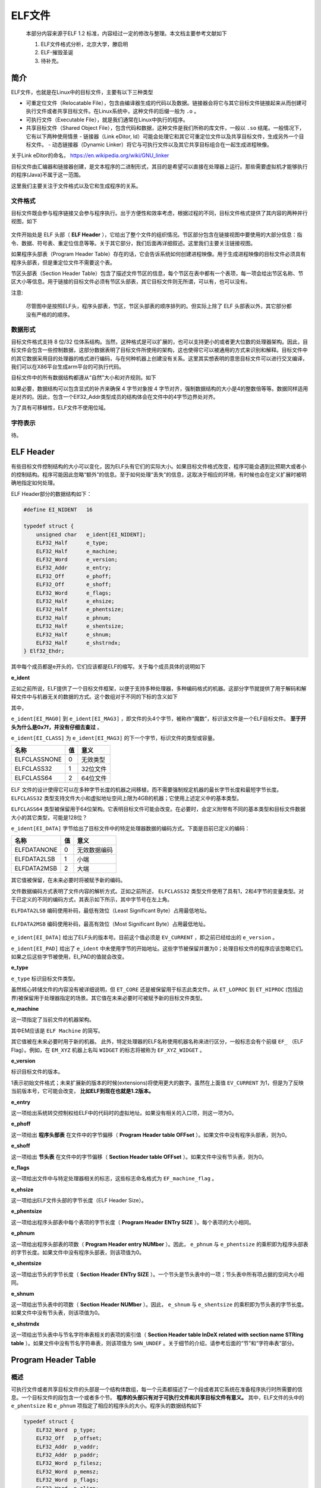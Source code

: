 ..

ELF文件
=======

    本部分内容来源于ELF 1.2
    标准，内容经过一定的修改与整理。本文档主要参考文献如下

    1. ELF文件格式分析，北京大学，滕启明
    2. ELF-摧毁圣诞
    3. 待补充。

简介
^^^^^^^^^

ELF文件，也就是在Linux中的目标文件，主要有以下三种类型

-  可重定位文件（Relocatable
   File），包含由编译器生成的代码以及数据。链接器会将它与其它目标文件链接起来从而创建可执行文件或者共享目标文件。在Linux系统中，这种文件的后缀一般为
   ``.o`` 。
-  可执行文件（Executable File），就是我们通常在Linux中执行的程序。

-  共享目标文件（Shared Object
   File），包含代码和数据，这种文件是我们所称的库文件，一般以 ``.so``
   结尾。一般情况下，它有以下两种使用情景
   -  链接器（Link eDitor,
   ld）可能会处理它和其它可重定位文件以及共享目标文件，生成另外一个目标文件。
   -  动态链接器（Dynamic
   Linker）将它与可执行文件以及其它共享目标组合在一起生成进程映像。

关于Link eDitor的命名， https://en.wikipedia.org/wiki/GNU_linker

目标文件由汇编器和链接器创建，是文本程序的二进制形式，其目的是希望可以直接在处理器上运行。那些需要虚拟机才能够执行的程序(Java)不属于这一范围。

这里我们主要关注于文件格式以及它和生成程序的关系。

文件格式
--------

目标文件既会参与程序链接又会参与程序执行。出于方便性和效率考虑，根据过程的不同，目标文件格式提供了其内容的两种并行视图，如下

.. figure:: /executable/elf/figure/object_file_format.png
   :alt: 

文件开始处是 ELF 头部（ **ELF
Header** ），它给出了整个文件的组织情况。节区部分包含在链接视图中要使用的大部分信息：指令、数据、符号表、重定位信息等等。关于其它部分，我们后面再详细叙述。这里我们主要关注链接视图。

如果程序头部表（Program Header
Table）存在的话，它会告诉系统如何创建进程映像。用于生成进程映像的目标文件必须具有程序头部表，但是重定位文件不需要这个表。

节区头部表（Section Header
Table）包含了描述文件节区的信息，每个节区在表中都有一个表项，每一项会给出节区名称、节区大小等信息。用于链接的目标文件必须有节区头部表，其它目标文件则无所谓，可以有，也可以没有。

注意:

    尽管图中是按照ELF头，程序头部表，节区，节区头部表的顺序排列的。但实际上除了
    ELF 头部表以外，其它部分都没有严格的的顺序。

数据形式
--------

目标文件格式支持 8 位/32
位体系结构。当然，这种格式是可以扩展的，也可以支持更小的或者更大位数的处理器架构。因此，目标文件会包含一些控制数据，这部分数据表明了目标文件所使用的架构，这也使得它可以被通用的方式来识别和解释。目标文件中的其它数据采用目的处理器的格式进行编码，与在何种机器上创建没有关系。这里其实想表明的意思目标文件可以进行交叉编译，我们可以在X86平台生成arm平台的可执行代码。

目标文件中的所有数据结构都遵从“自然”大小和对齐规则。如下

+-----------------+--------+------------+------------------+
| 名称            | 长度   | 对齐方式   | 用途             |
+=================+========+============+==================+
| Elf32_Addr     | 4      | 4          | 无符号程序地址   |
+-----------------+--------+------------+------------------+
| Elf32_Half     | 2      | 2          | 无符号半整型     |
+-----------------+--------+------------+------------------+
| Elf32_Off      | 4      | 4          | 无符号文件偏移   |
+-----------------+--------+------------+------------------+
| Elf32_Sword    | 4      | 4          | 有符号大整型     |
+-----------------+--------+------------+------------------+
| Elf32_Word     | 4      | 4          | 无符号大整型     |
+-----------------+--------+------------+------------------+
| unsigned char   | 1      | 1          | 无符号小整型     |
+-----------------+--------+------------+------------------+

如果必要，数据结构可以包含显式的补齐来确保 4 字节对象按 4
字节对齐，强制数据结构的大小是4的整数倍等等。数据同样适用是对齐的。因此，包含一个Elf32_Addr类型成员的结构体会在文件中的4字节边界处对齐。

为了具有可移植性，ELF文件不使用位域。

字符表示
--------

待。

ELF Header
^^^^^^^^^^^^^

有些目标文件控制结构的大小可以变化，因为ELF头有它们的实际大小。如果目标文件格式改变，程序可能会遇到比预期大或者小的控制结构。程序可能因此忽略“额外”的信息。至于如何处理“丢失”的信息，这取决于相应的环境，有时候也会在定义扩展时被明确地指定如何处理。

ELF Header部分的数据结构如下：

.. code:: c

    #define EI_NIDENT   16

    typedef struct {
        unsigned char   e_ident[EI_NIDENT];
        ELF32_Half      e_type;
        ELF32_Half      e_machine;
        ELF32_Word      e_version;
        ELF32_Addr      e_entry;
        ELF32_Off       e_phoff;
        ELF32_Off       e_shoff;
        ELF32_Word      e_flags;
        ELF32_Half      e_ehsize;
        ELF32_Half      e_phentsize;
        ELF32_Half      e_phnum;
        ELF32_Half      e_shentsize;
        ELF32_Half      e_shnum;
        ELF32_Half      e_shstrndx;
    } Elf32_Ehdr;

其中每个成员都是e开头的，它们应该都是ELF的缩写。关于每个成员具体的说明如下

**e_ident**

正如之前所说，ELF提供了一个目标文件框架，以便于支持多种处理器，多种编码格式的机器。这部分字节就提供了用于解码和解释文件中与机器无关的数据的方式。这个数组对于不同的下标的含义如下

+---------------+--------+------------------+
| 宏名称        | 取值   | 目的             |
+===============+========+==================+
| EI_MAG0      | 0      | 文件标识         |
+---------------+--------+------------------+
| EI_MAG1      | 1      | 文件标识         |
+---------------+--------+------------------+
| EI_MAG2      | 2      | 文件标识         |
+---------------+--------+------------------+
| EI_MAG3      | 3      | 文件标识         |
+---------------+--------+------------------+
| EI_CLASS     | 4      | 文件类           |
+---------------+--------+------------------+
| EI_DATA      | 5      | 数据编码         |
+---------------+--------+------------------+
| EI_VERSION   | 6      | 文件版本         |
+---------------+--------+------------------+
| EI_PAD       | 7      | 补齐字节开始处   |
+---------------+--------+------------------+

其中，

``e_ident[EI_MAG0]`` 到
``e_ident[EI_MAG3]`` ，即文件的头4个字节，被称作“魔数”，标识该文件是一个ELF目标文件。 **至于开头为什么是0x7f，并没有仔细去查过** 。

+-----------+--------+----------------------+
| 名称      | 值     | 位置                 |
+===========+========+======================+
| ELFMAG0   | 0x7f   | e_ident[EI_MAG0]   |
+-----------+--------+----------------------+
| ELFMAG1   | ‘E’    | e_ident[EI_MAG1]   |
+-----------+--------+----------------------+
| ELFMAG2   | ‘L’    | e_ident[EI_MAG2]   |
+-----------+--------+----------------------+
| ELFMAG3   | ‘F’    | e_ident[EI_MAG3]   |
+-----------+--------+----------------------+

``e_ident[EI_CLASS]`` 为
``e_ident[EI_MAG3]`` 的下一个字节，标识文件的类型或容量。

+----------------+------+------------+
| 名称           | 值   | 意义       |
+================+======+============+
| ELFCLASSNONE   | 0    | 无效类型   |
+----------------+------+------------+
| ELFCLASS32     | 1    | 32位文件   |
+----------------+------+------------+
| ELFCLASS64     | 2    | 64位文件   |
+----------------+------+------------+

ELF
文件的设计使得它可以在多种字节长度的机器之间移植，而不需要强制规定机器的最长字节长度和最短字节长度。 ``ELFCLASS32`` 类型支持文件大小和虚拟地址空间上限为4GB的机器；它使用上述定义中的基本类型。

``ELFCLASS64`` 类型被保留用于64位架构。它表明目标文件可能会改变。在必要时，会定义附带有不同的基本类型和目标文件数据大小的其它类型，可能是128位？

``e_ident[EI_DATA]`` 字节给出了目标文件中的特定处理器数据的编码方式。下面是目前已定义的编码：

+---------------+------+----------------+
| 名称          | 值   | 意义           |
+===============+======+================+
| ELFDATANONE   | 0    | 无效数据编码   |
+---------------+------+----------------+
| ELFDATA2LSB   | 1    | 小端           |
+---------------+------+----------------+
| ELFDATA2MSB   | 2    | 大端           |
+---------------+------+----------------+

其它值被保留，在未来必要时将被赋予新的编码。

文件数据编码方式表明了文件内容的解析方式。正如之前所述， ``ELFCLASS32`` 类型文件使用了具有1，2和4字节的变量类型。对于已定义的不同的编码方式，其表示如下所示，其中字节号在左上角。

``ELFDATA2LSB`` 编码使用补码，最低有效位（Least Significant
Byte）占用最低地址。

.. figure:: /executable/elf/figure/elfdata2lsb.png
   :alt: 

``ELFDATA2MSB`` 编码使用补码，最高有效位（Most Significant
Byte）占用最低地址。

.. figure:: /executable/elf/figure/elfdata2msb.png
   :alt: 

``e_ident[EI_DATA]`` 给出了ELF头的版本号。目前这个值必须是 ``EV_CURRENT`` ，即之前已经给出的 ``e_version`` 。

``e_ident[EI_PAD]`` 给出了 ``e_ident``
中未使用字节的开始地址。这些字节被保留并置为0；处理目标文件的程序应该忽略它们。如果之后这些字节被使用，EI_PAD的值就会改变。

**e_type**

``e_type`` 标识目标文件类型。

+--------------+----------+----------------+
| 名称         | 值       | 意义           |
+==============+==========+================+
| ET_NONE     | 0        | 无文件类型     |
+--------------+----------+----------------+
| ET_REL      | 1        | 可重定位文件   |
+--------------+----------+----------------+
| ET_EXEC     | 2        | 可执行文件     |
+--------------+----------+----------------+
| ET_DYN      | 3        | 共享目标文件   |
+--------------+----------+----------------+
| ET_CORE     | 4        | 核心转储文件   |
+--------------+----------+----------------+
| ET_LOPROC   | 0xff00   | 处理器指定     |
+--------------+----------+----------------+
| ET_HIPROC   | 0xffff   | 处理器指定     |
+--------------+----------+----------------+

虽然核心转储文件的内容没有被详细说明，但 ``ET_CORE``
还是被保留用于标志此类文件。从 ``ET_LOPROC`` 到 ``ET_HIPROC`` (包括边界)被保留用于处理器指定的场景。其它值在未来必要时可被赋予新的目标文件类型。

**e_machine**

这一项指定了当前文件的机器架构。

+-------------+------+------------------+
| 名称        | 值   | 意义             |
+=============+======+==================+
| EM_NONE    | 0    | 无机器类型       |
+-------------+------+------------------+
| EM_M32     | 1    | AT&T WE 32100    |
+-------------+------+------------------+
| EM_SPARC   | 2    | SPARC            |
+-------------+------+------------------+
| EM_386     | 3    | Intel 80386      |
+-------------+------+------------------+
| EM_68K     | 4    | Motorola 68000   |
+-------------+------+------------------+
| EM_88K     | 5    | Motorola 88000   |
+-------------+------+------------------+
| EM_860     | 7    | Intel 80860      |
+-------------+------+------------------+
| EM_MIPS    | 8    | MIPS RS3000      |
+-------------+------+------------------+

其中EM应该是 ``ELF Machine`` 的简写。

其它值被在未来必要时用于新的机器。
此外，特定处理器的ELF名称使用机器名称来进行区分，一般标志会有个前缀 ``EF_``
（ELF Flag）。例如，在 ``EM_XYZ`` 机器上名叫 ``WIDGET`` 的标志将被称为
``EF_XYZ_WIDGET`` 。

**e_version**

标识目标文件的版本。

+---------------+------+------------+
| 名称          | 值   | 意义       |
+===============+======+============+
| EV_NONE      | 0    | 无效版本   |
+---------------+------+------------+
| EV_CURRENT   | 1    | 当前版本   |
+---------------+------+------------+

1表示初始文件格式；未来扩展新的版本的时候(extensions)将使用更大的数字。虽然在上面值 ``EV_CURRENT`` 为1，但是为了反映当前版本号，它可能会改变， **比如ELF到现在也就是1.2版本。**

**e_entry**

这一项给出系统转交控制权给ELF中的代码时的虚拟地址。如果没有相关的入口项，则这一项为0。

**e_phoff**

这一项给出 **程序头部表** 在文件中的字节偏移（ **Program Header table
OFFset** ）。如果文件中没有程序头部表，则为0。

**e_shoff**

这一项给出 **节头表** 在文件中的字节偏移（ **Section Header table
OFFset** ）。如果文件中没有节头表，则为0。

**e_flags**

这一项给出文件中与特定处理器相关的标志，这些标志命名格式为 ``EF_machine_flag`` 。

**e_ehsize**

这一项给出ELF文件头部的字节长度（ELF Header Size）。

**e_phentsize**

这一项给出程序头部表中每个表项的字节长度（ **Program Header ENTry
SIZE** ）。每个表项的大小相同。

**e_phnum**

这一项给出程序头部表的项数（ **Program Header entry NUMber**
）。因此， ``e_phnum`` 与 ``e_phentsize``
的乘积即为程序头部表的字节长度。如果文件中没有程序头部表，则该项值为0。

**e_shentsize**

这一项给出节头的字节长度（ **Section Header ENTry
SIZE** ）。一个节头是节头表中的一项；节头表中所有项占据的空间大小相同。

**e_shnum**

这一项给出节头表中的项数（ **Section Header NUMber** ）。因此，
``e_shnum`` 与 ``e_shentsize``
的乘积即为节头表的字节长度。如果文件中没有节头表，则该项值为0。

**e_shstrndx**

这一项给出节头表中与节名字符串表相关的表项的索引值（ **Section Header
table InDeX related with section name STRing
table** ）。如果文件中没有节名字符串表，则该项值为 ``SHN_UNDEF`` 。关于细节的介绍，请参考后面的“节”和“字符串表”部分。

Program Header Table
^^^^^^^^^^^^^^^^^^^^^^^

概述
----

可执行文件或者共享目标文件的头部是一个结构体数组，每一个元素都描述了一个段或者其它系统在准备程序执行时所需要的信息。一个目标文件的段包含一个或者多个节。 **程序的头部只有对于可执行文件和共享目标文件有意义。** 其中，ELF文件的头中的 ``e_phentsize`` 和 ``e_phnum`` 项指定了相应的程序头的大小。程序头的数据结构如下

.. code:: cpp

    typedef struct {
        ELF32_Word  p_type;
        ELF32_Off   p_offset;
        ELF32_Addr  p_vaddr;
        ELF32_Addr  p_paddr;
        ELF32_Word  p_filesz;
        ELF32_Word  p_memsz;
        ELF32_Word  p_flags;
        ELF32_Word  p_align;
    } Elf32_Phdr;

每个字段的说明如下

+-----------+-------------------------------------------+
| 字段      | 说明                                      |
+===========+===========================================+
| p_type   | 该字段表明了对应数组元素的类型，或者表明了该如何解释该数组元素。具体信息可以参见下 |
|           | 面的描述。                                |
+-----------+-------------------------------------------+
| p_offset | 该字段给出了从文件开始到该段开头的第一个字节的偏移。 |
+-----------+-------------------------------------------+
| p_vaddr  | 该字段给出了该段的第一个字节在内存中的虚拟地址。 |
+-----------+-------------------------------------------+
| p_paddr  | 该字段仅用于物理地址寻址相关的系统中，    |
|           | 由于”System                               |
|           | V”忽略了应用程序的物理寻址，可执行文件和共享目标文件的该项内容并未被限定。 |
+-----------+-------------------------------------------+
| p_filesz | 该字段给出了文件镜像中该段的大小，可能为0。 |
+-----------+-------------------------------------------+
| p_memsz  | 该字段给出了内存镜像中该段的大小，可能为0。 |
+-----------+-------------------------------------------+
| p_flags  | 该字段给出了与段相关的标记。              |
+-----------+-------------------------------------------+
| p_align  | 可加载的程序的段的p_vaddr以及p_offset的大小必须是page |
|           |                                           |
|           | 的整数倍。该成员给出了段在文件以及内存中的对齐方式。如果该值为0或1的话，表示不需 |
|           | 要对齐。除此之外，p_align应该是2的整数指数次方，并且p_vaddr与p |
|           | _offset在模p_align的意义下，应该相等。  |
+-----------+-------------------------------------------+

段类型
------

可执行文件中的段类型如下

+------------------+----------------------+------------------------------------+
| 名字             | 取值                 | 说明                               |
+==================+======================+====================================+
| PT_NULL         | 0                    | 表明段未使用，其结构中其他成员都是未定义的。 |
+------------------+----------------------+------------------------------------+
| PT_LOAD         | 1                    | 此类型段为一个可加载的段，大小由   |
|                  |                      | p_filesz 和 p_memsz              |
|                  |                      | 描述。文件中的字节被映射到相应内存段开始处。如果 |
|                  |                      |                                    |
|                  |                      | p_memsz 大于                      |
|                  |                      | p_filesz，“剩余”的字节都要被置为0。p_filesz |
|                  |                      |                                    |
|                  |                      | 不能大于                           |
|                  |                      | p_memsz。可加载的段在程序头部中按照 |
|                  |                      |                                    |
|                  |                      | p_vaddr 的升序排列。              |
+------------------+----------------------+------------------------------------+
| PT_DYNAMIC      | 2                    | 此类型段给出动态链接信息。         |
+------------------+----------------------+------------------------------------+
| PT_INTERP       | 3                    | 此类型段给出了一个以 NULL          |
|                  |                      | 结尾的字符串的位置和长度，该字符串将被当作解释器调用。这种段类型仅对 |
|                  |                      | 可执行文件有意义（也可能出现在共享目标文件中）。此外，这种段在一个文 |
|                  |                      | 件中最多出现一次。而且这种类型的段存在的话，它必须在所有可加载段项的 |
|                  |                      | 前面。                             |
+------------------+----------------------+------------------------------------+
| PT_NOTE         | 4                    | 此类型段给出附加信息的位置和大小。 |
+------------------+----------------------+------------------------------------+
| PT_SHLIB        | 5                    | 该段类型被保留，不过语义未指定。而且，包含这种类型的段的程序不符合A |
|                  |                      | BI标准。                           |
+------------------+----------------------+------------------------------------+
| PT_PHDR         | 6                    | 该段类型的数组元素如果存在的话，则给出了程序头部表自身的大小和位置， |
|                  |                      | 既包括在文件中也包括在内存中的信息。此类型的段在文件中最多出现一次。 |
|                  |                      | 此外，只有程序头部表是程序的内存映像的一部分时，它才会出现。如果此类 |
|                  |                      | 型段存在，则必须在所有可加载段项目的前面。 |
+------------------+----------------------+------------------------------------+
| PT_LOPROC~PT_H | 0x70000000           | 此范围的类型保留给处理器专用语义。 |
| IPROC            | ~0x7fffffff          |                                    |
+------------------+----------------------+------------------------------------+

基地址-Base Address
-------------------

程序头部的虚拟地址可能并不是程序内存镜像中实际的虚拟地址。可执行程序通常来说，都会包含绝对地址的代码。为了使得程序可以正常执行，段必须在相应的虚拟地址处。另一方面，共享目标文件通常来说包含与地址无关的代码。这可以使得共享目标文件可以被多个进程加载，同时保持程序执行的正确性。尽管系统会为不同的进程选择不同的虚拟地址，但是它仍然保留段的相对地址，因为地址无关代码使用段之间的相对地址来进行寻址，内存中的虚拟地址之间的差必须与文件中的虚拟地址之间的差相匹配。内存中任何段的虚拟地址与文件中对应的虚拟地址之间的差值对于任何一个可执行文件或共享对象来说是一个单一常量值。这个差值就是基地址，基地址的一个用途就是在动态链接期间重新定位程序。

可执行文件或者共享目标文件的基地址是在执行过程中由以下三个数值计算的

-  虚拟内存加载地址
-  最大页面大小
-  程序可加载段的最低虚拟地址

要计算基地址，首先要确定可加载段中p_vaddr最小的内存虚拟地址，之后把该内存虚拟地址缩小为与之最近的最大页面的整数倍即是基地址。根据要加载到内存中的文件的类型，内存地址可能与
p_vaddr 相同也可能不同。

段权限
------

被系统加载到内存中的程序必须至少有一个可加载的段。当系统为可加载的段创建内存镜像时，它会按照p_flags将段设置为对应的权限。

可能的段权限位有

.. figure:: /executable/elf/figure/segment_flag_bits.png
   :alt: 

其中，所有在PF_MASKPROC中的比特位都是被保留用于与处理器相关的语义信息。

如果一个权限位被设置为0，这种类型的段是不可访问的。实际的内存权限取决于相应的内存管理单元，不同的系统可能操作方式不一样。尽管所有的权限组合都是可以的，但是系统一般会授予比请求更多的权限。在任何情况下，除非明确说明，一个段不会有写权限。下面给出了所有的可能组合。

.. figure:: /executable/elf/figure/segment-permission.png
   :alt: 

例如，一般来说，.text段一般具有读和执行权限，但是不会有写权限。数据段一般具有写，读，以及执行权限。

段内容
------

一个段可能包括一到多个节区，但是这并不会影响程序的加载。尽管如此，我们也必须需要各种各样的数据来使得程序可以执行以及动态链接等等。下面会给出一般情况下的段的内容。对于不同的段来说，它的节的顺序以及所包含的节的个数有所不同。此外，与处理相关的约束可能会改变对应的段的结构。

如下所示，代码段只包含只读的指令以及数据。其它节可能在可加载的段中。当然这个例子并没有给出所有的可能的段。

.. figure:: /executable/elf/figure/text_segment.png
   :alt: 

数据段包含可写的数据以及以及指令，通常来说，包含以下内容

.. figure:: /executable/elf/figure/data_segment.png
   :alt: 

程序头部的PT_DYNAMIC元素指向.dynamic节。其中，got表和plt表包含与地址无关的代码相关信息。尽管在这里给出的例子中，plt节出现在代码段，但是对于不同的处理器来说，可能会有所变动。

.bss节的类型为SHT_NOBITS，这表明它在ELF文件中不占用空间，但是它却占用可执行文件的内存镜像的空间。通常情况下，没有被初始化的数据在段的尾部，因此， ``p_memsz``
才会比 ``p_filesz`` 大。

Section Header Table
^^^^^^^^^^^^^^^^^^^^^^

概述
----

其实这个数据结构是在ELF文件的尾部（ **为什么要放在尾部呢？？**
），但是为了讲解方便，这里将这个表放在这里进行讲解。目标文件的节头表可以帮助定位文件中的所有节。节头表是一个
``ELF32_Shdr`` 类型的数组，节头表索引是数组中元素的下标。ELF头中的
``e_shoff``
项给出了从文件开头到节头表位置的字节偏移；这样就方便直接定位到节头表，从而定位到每一个节了。
``e_shnum`` 告诉了我们节头表包含的项数； ``e_shentsize``
给出了每一项的字节大小。

数据结构
~~~~~~~~

每个节区头部可以用下面的数据结构进行描述：

.. code:: c

    typedef struct {
        ELF32_Word      sh_name;
        ELF32_Word      sh_type;
        ELF32_Word      sh_flags;
        ELF32_Addr      sh_addr;
        ELF32_Off       sh_offset;
        ELF32_Word      sh_size;
        ELF32_Word      sh_link;
        ELF32_Word      sh_info;
        ELF32_Word      sh_addralign;
        ELF32_Word      sh_entsize;
    } Elf32_Shdr;

每个字段的含义如下

+---------------+-------------------------------------------+
| 成员          | 说明                                      |
+===============+===========================================+
| sh_name      | 节名称，是节区头部字符串表节区（Section   |
|               | Header String Table                       |
|               | Section）的索引，其内容是以NULL结尾的字符串。 |
+---------------+-------------------------------------------+
| sh_type      | 根据节的内容和语义进行分类，具体的类型下面介绍。 |
+---------------+-------------------------------------------+
| sh_flags     | 每一比特代表不同的标志，从来描述多种属性。 |
+---------------+-------------------------------------------+
| sh_addr      | 如果节区将出现在进程的内存映像中，此成员给出节区的第一个字节应该在进程镜像中的位置 |
|               | 。否则，此字段为                          |
|               | 0。                                       |
+---------------+-------------------------------------------+
| sh_offset    | 给出节区的第一个字节与文件开始处之间的偏移。SHT_NOBITS |
|               |                                           |
|               | 类型的节区不占用文件的空间，因此其        |
|               | sh_offset 成员给出的是概念性的偏移。     |
+---------------+-------------------------------------------+
| sh_size      | 此成员给出节区的字节大小。除非节区的类型是 |
|               |                                           |
|               | SHT_NOBITS ，否则该节占用文件中的        |
|               | sh_size 字节。类型为SHT_NOBITS          |
|               | 的节区长度可能非零，不过却不占用文件中的空间。 |
+---------------+-------------------------------------------+
| sh_link      | 此成员给出节区头部表索引链接，其具体的解释依赖于节区类型。 |
+---------------+-------------------------------------------+
| sh_info      | 此成员给出附加信息，其解释依赖于节区类型。 |
+---------------+-------------------------------------------+
| sh_addralign | 某些节区的地址需要对齐。例如，如果一个节区有一个doubleword类型的变量，那 |
|               | 么系统必须保证整个节区按双字对齐。也就是说， :math:`sh_addr  |
|               | % sh_addralign` =0。目前它仅允许为0，以及2的正整数幂数。 |
|               |                                           |
|               | 0 和 1 表示没有对齐约束。                 |
+---------------+-------------------------------------------+
| sh_entsize   | 某些节区中存在具有固定大小的表项的表，如符号表。对于这类节区，该成员给出每个表项的 |
|               | 字节大小。反之，此成员取值为0。           |
+---------------+-------------------------------------------+

正如之前所说，索引为零（SHN_UNDEF）的节区头也存在，尽管此索引标记的是未定义的节区引用。这一项的信息如下

+-----------------+--------------+--------------+
| 字段名称        | 取值         | 说明         |
+=================+==============+==============+
| sh_name        | 0            | 无名称       |
+-----------------+--------------+--------------+
| sh_type        | SHT_NULL    | 限制         |
+-----------------+--------------+--------------+
| sh_flags       | 0            | 无标志       |
+-----------------+--------------+--------------+
| sh_addr        | 0            | 无地址       |
+-----------------+--------------+--------------+
| sh_offset      | 0            | 无文件偏移   |
+-----------------+--------------+--------------+
| sh_size        | 0            | 无大小       |
+-----------------+--------------+--------------+
| sh_link        | SHN_UNDEF   | 无链接信息   |
+-----------------+--------------+--------------+
| sh_info        | 0            | 无辅助信息   |
+-----------------+--------------+--------------+
| sh_addralign   | 0            | 无对齐要求   |
+-----------------+--------------+--------------+
| sh_entsize     | 0            | 无表项       |
+-----------------+--------------+--------------+

特殊下标
~~~~~~~~

节头表中比较特殊的几个下标如下

+----------------+---------+-------------------------------------------+
| 名称           | 值      | 含义                                      |
+================+=========+===========================================+
| SHN_UNDEF     | 0       | 标志未定义的，丢失的，不相关的或者其它没有意义的节引用。例如，与节号SHN_UN |
|                |         | DEF相关的“定义"的符号就是一个未定义符号。 **注：虽然0号索引被保留用于未 |
|                |         | 定义值，节头表仍然包含索引0的项。也就是说，如果ELF头的e_shnum为6，那 |
|                |         | 么索引应该为0~5。更加详细的内容在后面会说明。** |
+----------------+---------+-------------------------------------------+
| SHN_LORESERVE | 0xff00  | 保留索引值范围的下界。                    |
+----------------+---------+-------------------------------------------+
| SHN_LOPROC    | 0xff00  | 处理器相关的下界                          |
+----------------+---------+-------------------------------------------+
| SHN_HIPROC    | 0xff1f  | 处理器相关的上界                          |
+----------------+---------+-------------------------------------------+
| SHN_ABS       | 0xfff1  | 相关引用的绝对值。例如与节号SHN_ABS相关的符号拥有绝对值，它们不受重定位的 |
|                |         | 影响                                      |
+----------------+---------+-------------------------------------------+
| SHN_COMMON    | 0xfff2  | 这一节区相定义的符号是通用符号，例如FORTRAN |
|                |         |                                           |
|                |         | COMMON，C语言中未分配的外部变量。         |
+----------------+---------+-------------------------------------------+
| SHN_HIRESERVE | 0xffff  | 保留索引值范围的上界。                    |
+----------------+---------+-------------------------------------------+

**系统保留在 ``SHN_LORESERVE`` 到 ``SHN_HIRESERVE`` 之间(包含边界)的索引值，这些值不在节头表中引用。也就是说，节头表不包含保留索引项。没特别理解。**

部分节头字段
------------

sh_type
~~~~~~~~

节类型目前有下列可选范围，其中SHT是 **Section Header Table** 的简写。

+---------------+-------------+-------------------------------------------+
| 名称          | 取值        | 说明                                      |
+===============+=============+===========================================+
| SHT_NULL     | 0           | 该类型节区是非活动的，这种类型的节头中的其它成员取值无意义。 |
+---------------+-------------+-------------------------------------------+
| SHT_PROGBITS | 1           | 该类型节区包含程序定义的信息，它的格式和含义都由程序来决定。 |
+---------------+-------------+-------------------------------------------+
| SHT_SYMTAB   | 2           | 该类型节区包含一个符号表（ **SYMbol      |
|               |             | TABle** ）。目前目标文件对每种类型的节区都只 |
|               |             |                                           |
|               |             | 能包含一个，不过这个限制将来可能发生变化。 |
|               |             |                                           |
|               |             | 一般，SHT_SYMTAB                         |
|               |             | 节区提供用于链接编辑（指 ld 而言）        |
|               |             | 的符号，尽管也可用来实现动态链接。        |
+---------------+-------------+-------------------------------------------+
| SHT_STRTAB   | 3           | 该类型节区包含字符串表（ **STRing TABle** |
|               |             | ）。                                      |
+---------------+-------------+-------------------------------------------+
| SHT_RELA     | 4           | 该类型节区包含显式指定位数的重定位项（    |
|               |             | **RELocation entry with Addends**         |
|               |             | ），例如，32 位目标文件中的 Elf32_Rela   |
|               |             | 类型。此外，目标文件可能拥有多个重定位节区。 |
+---------------+-------------+-------------------------------------------+
| SHT_HASH     | 5           | 该类型节区包含符号哈希表（ **HASH table** |
|               |             | ）。                                      |
+---------------+-------------+-------------------------------------------+
| SHT_DYNAMIC  | 6           | 该类型节区包含动态链接的信息（ **DYNAMIC  |
|               |             | linking** ）。                            |
+---------------+-------------+-------------------------------------------+
| SHT_NOTE     | 7           | 该类型节区包含以某种方式标记文件的信息（ **NOTE** ）。 |
+---------------+-------------+-------------------------------------------+
| SHT_NOBITS   | 8           | 该类型节区不占用文件的空间，其它方面和SHT_PROGBITS相似。尽管该类型节 |
|               |             | 区不包含任何字节，其对应的节头成员sh_offset |
|               |             |                                           |
|               |             | 中还是会包含概念性的文件偏移。            |
+---------------+-------------+-------------------------------------------+
| SHT_REL      | 9           | 该类型节区包含重定位表项（ **RELocation  |
|               |             | entry without                             |
|               |             | Addends** ），不过并没有指定位数。例如，32位目标文件中的 |
|               |             |                                           |
|               |             | Elf32_rel                                |
|               |             | 类型。目标文件中可以拥有多个重定位节区。  |
+---------------+-------------+-------------------------------------------+
| SHT_SHLIB    | 10          | 该类型此节区被保留，不过其语义尚未被定义。 |
+---------------+-------------+-------------------------------------------+
| SHT_DYNSYM   | 11          | 作为一个完整的符号表，它可能包含很多对动态链接而言不必 |
|               |             |                                           |
|               |             | 要的符号。因此，目标文件也可以包含一个    |
|               |             | SHT_DYNSYM                               |
|               |             | 节区，其中保存动态链接符号的一个最小集合，以节省空间。 |
+---------------+-------------+-------------------------------------------+
| SHT_LOPROC   | 0X70000000  | 此值指定保留给处理器专用语义的下界（      |
|               |             | **LOw PROCessor-specific semantics** ）。 |
+---------------+-------------+-------------------------------------------+
| SHT_HIPROC   | OX7FFFFFFF  | 此值指定保留给处理器专用语义的上界（      |
|               |             | **HIgh PROCessor-specific semantics**     |
|               |             | ）。                                      |
+---------------+-------------+-------------------------------------------+
| SHT_LOUSER   | 0X80000000  | 此值指定保留给应用程序的索引下界。        |
+---------------+-------------+-------------------------------------------+
| SHT_HIUSER   | 0X8FFFFFFF  | 此值指定保留给应用程序的索引上界。        |
+---------------+-------------+-------------------------------------------+

sh_flags
~~~~~~~~~

节头中 ``sh_flags``
字段的每一个比特位都可以给出其相应的标记信息，其定义了对应的节区的内容是否可以被修改、被执行等信息。如果一个标志位被设置，则该位取值为1，未定义的位都为0。目前已定义值如下，其他值保留。

+------------------+--------------+-------------------------------------------------------------------------------------------------------+
| 名称             | 值           | 说明                                                                                                  |
+==================+==============+=======================================================================================================+
| SHF_WRITE       | 0x1          | 这种节包含了进程运行过程中可以被写的数据。                                                            |
+------------------+--------------+-------------------------------------------------------------------------------------------------------+
| SHF_ALLOC       | 0x2          | 这种节在进程运行时占用内存。对于不占用目标文件的内存镜像空间的某些控制节，该属性处于关闭状态(off)。   |
+------------------+--------------+-------------------------------------------------------------------------------------------------------+
| SHF_EXECINSTR   | 0x4          | 这种节包含可执行的机器指令（ **EXECutable INSTRuction** ）。                                        |
+------------------+--------------+-------------------------------------------------------------------------------------------------------+
| SHF_MASKPROC    | 0xf0000000   | 所有在这个掩码中的比特位用于特定处理器语义。                                                          |
+------------------+--------------+-------------------------------------------------------------------------------------------------------+

sh_link & sh_info
~~~~~~~~~~~~~~~~~~~

当节区类型的不同的时候，sh_link 和 sh_info 也会具有不同的含义。

+---------------------------+------------------------------------+------------------------------+
| sh_type                  | sh_link                           | sh_info                     |
+===========================+====================================+==============================+
| SHT_DYNAMIC              | 节区中使用的字符串表的节头索引     | 0                            |
+---------------------------+------------------------------------+------------------------------+
| SHT_HASH                 | 此哈希表所使用的符号表的节头索引   | 0                            |
+---------------------------+------------------------------------+------------------------------+
| SHT_REL/SHT_RELA        | 与符号表相关的的节头索引           | 重定位应用到的节的节头索引   |
+---------------------------+------------------------------------+------------------------------+
| SHT_SYMTAB/SHT_DYNSYM   | 操作系统特定信息                   | 操作系统特定信息             |
+---------------------------+------------------------------------+------------------------------+
| other                     | ``SHN_UNDEF``                      | 0                            |
+---------------------------+------------------------------------+------------------------------+

Sections
^^^^^^^^^^^^^^^

节区包含目标文件中除了ELF
头部、程序头部表、节区头部表的所有信息。节区满足以下条件

-  每个节区都有对应的节头来描述它。但是反过来，节区头部并不一定会对应着一个节区。
-  每个节区在目标文件是连续的，但是大小可能为 0。
-  任意两个节区不能重叠，即一个字节不能同时存在于两个节区中。
-  目标文件中可能会有闲置空间（inactive
   space），各种头和节不一定会覆盖到目标文件中的所有字节，闲置区域的内容未指定。

许多在ELF文件中的节都是预定义的，它们包含程序和控制信息。这些节被操作系统使用，但是对于不同的操作系统，同一节区可能会有不同的类型以及属性。

可执行文件是由链接器将一些单独的目标文件以及库文件链接起来而得到的。其中，链接器会解析引用（不同文件中的子例程的引用以及数据的引用，调整对象文件中的绝对引用）并且重定位指令。加载与链接过程需要目标文件中的信息，并且会将处理后的信息存储在一些特定的节区中，比如
``.dynamic`` 。

每一种操作系统都会支持一组链接模型，但这些模型都大致可以分为两种

+-------+-------------------------------------------+
| 类型  | 描述                                      |
+=======+===========================================+
| 静态链接 | 静态链接的文件中所使用的库文件或者第三方库都被静态绑定了，其引用已经被解析了。 |
+-------+-------------------------------------------+
| 动态链接 | 动态链接的文件中所使用的库文件或者第三方库只是单纯地被链接到可执行文件中。当可执行 |
|       | 文件执行时，使用到相应函数时，相应的函数地址才会被解析。 |
+-------+-------------------------------------------+

有一些特殊的节可以支持调试，比如说.debug以及.line节；支持程序控制的节有.bss，.data，
.data1， .rodata， .rodata1。下面给出一些具体的特殊的节的例子。

+---------------+-----------+--------------------+--------------------------------+
| 名称          | 类型      | 属性               | 含义                           |
+===============+===========+====================+================================+
| .bss          | SHT_NOBI | SHF_ALLOC         | 此节区不占用ELF文件空间，但占用程序的内存映像中的空间。当 |
|               | TS        | SHF_WRITE         | 程序开始执行时，系统将把这些数据初始化为0。bss其实是bl |
|               |           |                    | ock                            |
|               |           |                    | started by                     |
|               |           |                    | symbol的简写，说明该节区中单纯地说明了有哪些变量。 |
+---------------+-----------+--------------------+--------------------------------+
| .comment      | SHT_PROG |                    | 包含版本控制信息。             |
|               | BITS      |                    |                                |
+---------------+-----------+--------------------+--------------------------------+
| .data .data1  | SHT_PROG | SHF_ALLOC         | 这些节区包含初始化了的数据，会在程序的内存映像中出现。 |
|               | BITS      | SHF_WRITE         |                                |
+---------------+-----------+--------------------+--------------------------------+
| .debug        | SHT_PROG |                    | 此节区包含用于符号调试的信息。 |
|               | BITS      |                    |                                |
+---------------+-----------+--------------------+--------------------------------+
| .dynamic      | SHT_DYNA | SHF_ALLOC         | 此节区包含动态链接信息。SHF_WRITE |
|               | MIC       | SHF_WRITE         |                                |
|               |           |                    | 位设置与否是否被设置取决于具体的处理器。 |
+---------------+-----------+--------------------+--------------------------------+
| .dynstr       | SHT_STRT | SHF_ALLOC         | 此节区包含用于动态链接的字符串，大多数 |
|               | AB        |                    |                                |
|               |           |                    | 情况下这些字符串代表了与符号表项相关的名称。 |
+---------------+-----------+--------------------+--------------------------------+
| .dynsym       | SHT_DYNS | SHF_ALLOC         | 此节区包含动态链接符号表。     |
|               | YM        |                    |                                |
+---------------+-----------+--------------------+--------------------------------+
| .fini         | SHT_PROG | SHF_ALLOC         | 此节区包含可执行的指令，是进程终止代码的一部分。程序正常退出 |
|               | BITS      | SHF_EXECINSTR     | 时，系统将执行这里的代码。     |
+---------------+-----------+--------------------+--------------------------------+
| .got          | SHT_PROG |                    | 此节区包含全局偏移表。         |
|               | BITS      |                    |                                |
+---------------+-----------+--------------------+--------------------------------+
| .hash         | SHT_HASH | SHF_ALLOC         | 此节区包含一个符号哈希表。     |
+---------------+-----------+--------------------+--------------------------------+
| .init         | SHT_PROG | SHF_ALLOC         | 此节区包含可执行指令，是进程初始化代码的一部分。程序开始执行 |
|               | BITS      | SHF_EXECINSTR     | 时，系统会在开始调用主程序入口（通常指 |
|               |           |                    |                                |
|               |           |                    | C 语言的 main                  |
|               |           |                    | 函数）前执行这些代码。         |
+---------------+-----------+--------------------+--------------------------------+
| .interp       | SHT_PROG |                    | 此节区包含程序解释器的路径名。如果程序包含一个可加载的段，段 |
|               | BITS      |                    | 中包含此节区，那么节区的属性将包含 |
|               |           |                    |                                |
|               |           |                    | SHF_ALLOC 位，否则该位为 0。  |
+---------------+-----------+--------------------+--------------------------------+
| .line         | SHT_PROG |                    | 此节区包含符号调试的行号信息，描述了源程序与机器指令之间的对 |
|               | BITS      |                    | 应关系，其内容是未定义的。     |
+---------------+-----------+--------------------+--------------------------------+
| .note         | SHT_NOTE |                    | 此节区中包含注释信息，有独立的格式。 |
+---------------+-----------+--------------------+--------------------------------+
| .plt          | SHT_PROG |                    | 此节区包含过程链接表（procedure |
|               | BITS      |                    |                                |
|               |           |                    | linkage table）。              |
+---------------+-----------+--------------------+--------------------------------+
| .relname      | SHT_REL  |                    | 这些节区中包含重定位信息。如果文件中包含可加载的段，段中有重 |
|               |           |                    | 定位内容，节区的属性将包含SHF_ALLOC位，否则该位置 |
|               |           |                    |                                |
|               |           |                    | 0。传统上 name                 |
|               |           |                    | 根据重定位所适用的节区给定。例如 |
|               |           |                    |                                |
|               |           |                    | .text                          |
|               |           |                    | 节区的重定位节区名字将是：.rel.text |
|               |           |                    |                                |
|               |           |                    | 或者 .rela.text。              |
+---------------+-----------+--------------------+--------------------------------+
| .relaname     | SHT_RELA |                    |                                |
+---------------+-----------+--------------------+--------------------------------+
| .rodata&      | SHT_PROG | SHF_ALLOC         | 这些节区包含只读数据，这些数据通常参与进程映像的不可写段。 |
| .rodata1      | BITS      |                    |                                |
+---------------+-----------+--------------------+--------------------------------+
| .shstrtab     | SHT_STRT |                    | 此节区包含节区名称。           |
|               | AB        |                    |                                |
+---------------+-----------+--------------------+--------------------------------+
| .strtab       | SHT_STRT |                    | 此节区包含字符串，通常是代表与符号表项相关的名称。如果文件拥 |
|               | AB        |                    | 有一个可加载的段，段中包含符号串表，节区的属性的 |
|               |           |                    |                                |
|               |           |                    | SHF_ALLOC                     |
|               |           |                    | 位将被置1，否则该位为 0。      |
+---------------+-----------+--------------------+--------------------------------+
| .symtab       | SHT_SYMT |                    | 此节区包含符号表。如果文件中包含一个可加载的段，并且该段中包 |
|               | AB        |                    | 含符号表，那么节区的属性的     |
|               |           |                    | SHF_ALLOC                     |
|               |           |                    | 位将被置1，否则该位置为 0。    |
+---------------+-----------+--------------------+--------------------------------+
| .text         | SHT_PROG | SHF_ALLOC         | 此节区包含程序的可执行指令。   |
|               | BITS      | SHF_EXECINSTR     |                                |
+---------------+-----------+--------------------+--------------------------------+

注意：

-  以“.”开头的节区名称是系统保留的，当然应用程序也可以使用这些节区。为了避免与系统节区冲突，应用程序应该尽量使用没有前缀的节区名称。
-  目标文件格式允许定义不在上述列表中的节区，可以包含多个名字相同的节区。
-  保留给处理器体系结构的节区名称一般命名规则为：处理器体系结构名称简写+
   节区名称。其中，处理器名称应该与 e_machine 中使用的名称相同。例如
   .FOO.psect 节区是由FOO 体系结构中的psect 节区。

这里我们主要以链接视图中的分类进行介绍，同时也会加上自己的一些简单分类。

Code Segment
------------

代码段中主要包含程序中可执行的指令。

Data Segment
------------

数据段用来存放程序中需要操作的数据，主要包括已经初始化的全局变量和局部静态变量（初始化值不为0的变量，为0的在bss段）。数据段在程序执行过程中大致可以分为栈，堆，静态数据区三个部分。这里，data段对应的就只有data节。

Rodata Segment
--------------

类似于上面的说法，这里对应的就是ELF文件中只读节。主要存储一些只读的数据，比如说const修饰的常量。

BSS Segment
-----------

String Table
------------

该节区描述默认的字符串表，包含了一系列的以null结尾的字符串。ELF文件使用这些字符串来表示符号以及节区名。一般通过对字符串的首个字母在字符串表中的下标来索引字符串。

字符串表的首尾字节都是NULL。此外，索引为0的字符串要么没有名字，要么就是名字为空，其解释依赖于上下文。字符串表也可以为空，相应的，其节区头部的sh_size成员将为0。在空字符串表中索引大于0的下标显然是非法的。

一个节区头部的sh_name成员的值为其相应的节区头部字符串表节区的索引，此节区由
ELF 头的 e_shstrndx 成员给出。下图给出了一个包含 25
个字节的字符串表，以及与不同索引相关的字符串。

+--------+-------------------+-------------------+------+------+-------------------+-------------------+-------------------+------+------+------+
| 索引   | +0                | +1                | +2   | +3   | +4                | +5                | +6                | +7   | +8   | +9   |
+========+===================+===================+======+======+===================+===================+===================+======+======+======+
| 0      | `0`   | n                 | a    | m    | e                 | .                 | `0`   | V    | a    | r    |
+--------+-------------------+-------------------+------+------+-------------------+-------------------+-------------------+------+------+------+
| 10     | i                 | a                 | b    | l    | e                 | `0`   | a                 | b    | l    | e    |
+--------+-------------------+-------------------+------+------+-------------------+-------------------+-------------------+------+------+------+
| 20     | `0`   | `0`   | x    | x    | `0`   |                   |                   |      |      |      |
+--------+-------------------+-------------------+------+------+-------------------+-------------------+-------------------+------+------+------+

其中包含的字符串有

+--------+------------+
| 索引   | 字符串     |
+========+============+
| 0      | none       |
+--------+------------+
| 1      | name.      |
+--------+------------+
| 7      | Variable   |
+--------+------------+
| 11     | able       |
+--------+------------+
| 16     | able       |
+--------+------------+
| 24     | 空字符串   |
+--------+------------+

可以看出

-  字符串表索引可以引用节区中任意字节。
-  字符串可以出现多次。
-  可以存在对子字符串的引用。
-  同一个字符串可以被引用多次。
-  字符串表中也可以存在未引用的字符串。

Symbol Table
------------

目标文件中的符号表包含了如何定义以及重定位一个程序中定义的符号和引用的符号。符号表的索引其实就是对应符号在符号表的下标。索引0不仅代表表中的第一个项，同时也是未定义的符号的索引。符号表项的初始化在后面会进行介绍。

符号表项的格式如下

.. code:: cpp

    typedef struct {
        Elf32_Word      st_name;
        Elf32_Addr      st_value;
        Elf32_Word      st_size;
        unsigned char   st_info;
        unsigned char   st_other;
        Elf32_Half      st_shndx;
    } Elf32_Sym;

每个字段的含义如下

+-----------+-------------------------------------------+
| 字段      | 说明                                      |
+===========+===========================================+
| st_name  | 符号在字符串表中对应的索引。如果该值非    |
|           | 0，则它表示了给出符号名的字符串表索引，否则符号表项没有名称。 |
|           |                                           |
|           | 注：外部 C 符号在 C                       |
|           | 语言和目标文件的符号表中具有相同的名称。  |
+-----------+-------------------------------------------+
| st_value | 给出与符号相关联的数值，具体取值依赖于上下文，可能是一个正常的数值、一个地址等等。 |
+-----------+-------------------------------------------+
| st_size  | 给出对应符号所占用的大小。如果符号没有大小或者大小未知，则此成员为0。 |
+-----------+-------------------------------------------+
| st_info  | 给出符号的类型和绑定属性。之后会给出若干取值和含义的绑定关系。 |
+-----------+-------------------------------------------+
| st_other | 目前为0，其含义没有被定义。               |
+-----------+-------------------------------------------+
| st_shndx | 每个符号表项都会和某个节区有所关系。此成员给出相关的节区头部表索引。某些索引具有特 |
|           | 殊含义。                                  |
+-----------+-------------------------------------------+

**st_name**
~~~~~~~~~~~~

特殊的索引及其意义如下

-  SHN_ABS： 符号的取值具有绝对性，不会因为重定位而发生变化。
-  SHN_COMMON：
   符号标记了一个尚未分配的公共块。符号的取值给出了对齐约束，与节区的sh_addralign
   成员类似。就是说，链接编辑器将在地址位于 st_value
   的倍数处为符号分配空间。符号的大小给出了所需要的字节数。
-  SHN_UNDEF： 此节区表索引值表示符号没有定义。
   当链接编辑器将此目标文件与其他定义了该符号的目标文件进行组合时，此文件中对该符号的引用将被链接到实际定义的位置。其具体取值如下

+-------------+--------+--------------------+
| 名称        | 取值   | 说明               |
+=============+========+====================+
| st_name    | 0      | 无名称             |
+-------------+--------+--------------------+
| st_value   | 0      | 0 值               |
+-------------+--------+--------------------+
| st_size    | 0      | 无大小             |
+-------------+--------+--------------------+
| st_info    | 0      | 无类型，局部绑定   |
+-------------+--------+--------------------+
| st_other   | 0      | 无附加信息         |
+-------------+--------+--------------------+
| st_shndx   | 0      | 无节区             |
+-------------+--------+--------------------+

**st_info**
~~~~~~~~~~~~

st_info
中包含符号类型和绑定信息，这里给出了控制它的值的方式具体信息如下

::

    #define ELF32_ST_TYPE(i)    ((i)&0xf)
    #define ELF32_ST_INFO(b, t) (((b)<<4) + ((t)&0xf))

**符号类型**
~~~~~~~~~~~~

可以看出st_info的低4位表示符号的类型，具体定义如下

+---------------------------+-------+------------------------------------------+
| 名称                      | 取值  | 说明                                     |
+===========================+=======+==========================================+
| STT_NOTYPE               | 0     | 符号的类型没有定义。                     |
+---------------------------+-------+------------------------------------------+
| STT_OBJECT               | 1     | 符号与某个数据对象相关，比如一个变量、数组等等。 |
+---------------------------+-------+------------------------------------------+
| STT_FUNC                 | 2     | 符号与某个函数或者其他可执行代码相关。   |
+---------------------------+-------+------------------------------------------+
| STT_SECTION              | 3     | 符号与某个节区相关。这种类型的符号表项主要用于重定位，通常具有 |
|                           |       |                                          |
|                           |       | STB_LOCAL 绑定。                        |
+---------------------------+-------+------------------------------------------+
| STT_FILE                 | 4     | 一般情况下，符号的名称给出了生成该目标文件相关的源文件的名称。如果存在的话，该符 |
|                           |       | 号具有                                   |
|                           |       | STB_LOCAL 绑定，其节区索引是 SHN_ABS   |
|                           |       | 且优先级比其他 ``STB_LOCAL`` 符号高。  |
+---------------------------+-------+------------------------------------------+
| ``STT_LOPROC`` ～ ``STT_ | 13~15 | 保留用于特定处理器                      |
| HIPROC``                  |       |                                          |
+---------------------------+-------+------------------------------------------+

共享目标文件中的函数符号有比较特殊，当另一个目标文件从共享目标中引用一个函数时，链接器自动为被引用符号创建过程链接表项。共享目标中除了 ``STT_FUNC``
， 其它符号将不会通过过程链接表自动被引用。

如果一个符号的值指向节内的特定位置，则它的节索引号 ``st_shndx`` ，包含了它在节头表中的索引。当一个节在重定位过程中移动时，该符号值也做相应改变，对该符号的引用继续指向程序中的相同位置。有些特定节索引值具有其他语义。

**符号绑定**
~~~~~~~~~~~~

根据 ``#define ELF32_ST_BIND(i)    ((i)>>4)`` 可以看出st_info
的高4位表示符号绑定的信息。而这部分信息确定了符号的链接可见性以及其行为，具体的取值如下

+--------------------------+-------+-------------------------------------------+
| 名称                     | 取值  | 说明                                      |
+==========================+=======+===========================================+
| STB_LOCAL               | 0     | 表明该符号为局部符号，在包含该符号定义的目标文件以外不可见。相同名称的局部符号可以 |
|                          |       | 存在于多个文件中，互不影响。              |
+--------------------------+-------+-------------------------------------------+
| STB_GLOBAL              | 1     | 表明该符号为全局符号，对所有将被组合在一起的目标文件都是可见的。一个文件中对某个全 |
|                          |       | 局符号的定义将满足另一个文件对相同全局符号的未定义引用。 |
+--------------------------+-------+-------------------------------------------+
| STB_WEAK                | 2     | 弱符号与全局符号类似，不过它们的定义优先级比较低。 |
+--------------------------+-------+-------------------------------------------+
| STB_LOPROC ~STB_HIPROC | 13    | 这个范围的取值是保留给处理器专用语义的。  |
+--------------------------+-------+-------------------------------------------+

在每个符号表中，所有具有 STB_LOCAL
绑定的符号都优先于弱符号和全局符号。符号表节区中的 sh_info
项所对应的头部的成员包含第一个非局部符号的符号表索引。

此外，全局符号与弱符号的主要区别如下：

-  当链接器在链接多个可重定位目标文件时，不允许定义多个相同名字的 ``STB_GLOBAL`` 符号。另一方面，如果一个已定义全局符号存在，则同名的弱符号的存在不会引起错误。链接器会选择全局定义，忽略弱符号定义。类似的，如果一个公共符号存在(就是 ``st_shndx`` 域为 ``SHN_COMMON`` 的符号)，则同名的弱符号的存在不会引起错误。链接器会选择公共定义，忽略弱符号定义。
-  当链接器寻找文件库时，它会提取包含未定义全局符号的成员，可能是一个全局符号或者弱符号。链接器不会为了解决未定义的弱符号问题而提取文件，未定义的弱符号的值为0。

符号取值
~~~~~~~~

不同的目标文件类型对符号表项中 st_value 成员的解释不同：

-  在可重定位文件中，st_value 保存了节区索引为 SHN_COMMON
   的符号的对齐约束。
-  在可重定位文件中，st_value
   保存了已定义符号的节区偏移。也就是说，st_value保留了st_shndx
   所标识的节区的头部到符号位置的偏移。
-  在可执行和共享目标文件中，st_value
   包含一个虚地址。为了使得这些文件的符号对动态链接器更有用，节区偏移（针对文件的解释）给出了与节区号无关的虚拟地址（针对内存的解释）。

符号表取值在不同的目标文件中具有相似的含义，可以有适当的程序可以采取高效的方法来访问数据。

dynamic segment
---------------

请参考程序链接部分。

Misc
----

这里主要给出一些比较奇怪的节。

Note Section
~~~~~~~~~~~~

有时候生产厂商或者系统构建者可能需要使用一些特殊的信息来标记ELF文件，从而其它程序可以来检查该ELF文件的一致性以及兼容性。节区类型为SHT_NOTE或者程序头部类型为PT_NOTE的元素用于来实现这个目的，它们中对象的表项可能包含一到多个，每一个表项都是目标处理器格式的4字节数组。下面给出了一些可能的注释信息。但是这并不在ELF文件的规范内。

.. figure:: /executable/elf/figure/note_information.png
   :alt: 

-  namesz与name
-  name的前namesz字节包含了一个以NULL结尾的字符串，这表示该项的拥有者或者发起人。但是目前并没有避免冲突的格式化的命名机制。一般来说，生产厂商会使用他们自己公司的名字，例如“XYZ
   Computer
   Company”来当做对应的标志。如果没有任何名字的话，namesz应该是0。那么在name的地方应该填充到4字节对齐。
-  descsz与desc
-  desc的前descsz字节包含了注释的描述。ELF文件对于描述的内容没有任何约束。如果没有任何描述的话，descsz应该为0。当然，应该在desc处填充到4字节对齐。
-  type
-  这个字段给出了描述的解释，对于不同那个的发起者来说，他们都必须控制自己的类型，对于同一类型来说，有可能有多个描述与其对应。因此，发起者必须能够识别名字以及类型以便于来理解对应的描述。目前来说，类型不能够为非负值，ELF文件的规范里并不定义描述符的意思。这也是为什么type在前面。

下面给出一个简单的例子来说明一下

.. figure:: /executable/elf/figure/note_segment_example.png
   :alt: 

这里包含了两个表项。

Hash Table
~~~~~~~~~~

ELF文件中的哈希表由Elf32_Word对象构成，用来支持符号表访问。下面的符号可以用来辅助解释符号表的组织情况，但是他们并不是ELF文件说明的一部分。

.. figure:: /executable/elf/figure/symbol_hash_table.png
   :alt: 

bucket数组包含了nbucket个元素，chain数组包含了nchain个元素，所有的数组的下标都是以0开始。bucket和chain都包含符号表索引。chain数组中的元素是和符号表中的元素一一对应的，因此符号表的元素个数必须和nchain的大小相同，故而符号表的索引同样可以作为chain表的索引。下面展示的哈希函数接受一个符号名作为输入，然后返回一个值，这个值可能被用于计算bucket的索引。因此，如果哈希函数针对于某个名字返回值x，那么 ``bucket[x%nbucket]``
给出了一个索引y，可以用来索引符号表，也可以用来索引chain表。如果符号表的对应索引并不是所想要的哪一个，那么chain[y]就会给出给出同一个哈希值的下一个符号表中表项的位置，即可以用来防止出现哈希值一样的情况。因此我们可以跟着chain链一直搜索直到遇到所想要的符号，或者遇到值为 ``STN_UNDEF``
的chain的表项。

.. figure:: /executable/elf/figure/hash_function.png
   :alt: 

初始化以及结束函数
~~~~~~~~~~~~~~~~~~

在动态链接器创建了进程镜像，并且执行了重定位后，每一个共享目标文件都有机会去执行一些初始化的代码。所有的共享目标文件会在可执行文件获得权限之前进行初始化。

在调用目标文件A的初始化代码之前，会首先调用所有A依赖的共享目标文件的初始化代码。比如说，如果目标文件A依赖于另外一个目标文件B，那么B就会在A的依赖列表中，这会被记录在动态结构的DT_NEEDED中。循环依赖的初始化是未被定义的。

目标文件的初始化通过递归每一个被依赖的表项来完成。只有当一个目标文件依赖的所有的目标文件都处理完自己的依赖后，这个目标文件才会执行初始化代码。

下面的例子解释了两种正确的可以用来生成给定例子的顺序。在这个例子中，a.out依赖于b，d以及e。b依赖于d和f，并且d依赖于e和g。根据这个信息，我们可以画出如下的依赖图。那么我们上面所说的算法，将允许我们按照如下的顺序进行初始化。

.. figure:: /executable/elf/figure/initialization_ordering_example.png
   :alt: 

类似的，共享目标文件也会有结束的函数，这些函数在进程完成自己的终止序列时通过atexit机制来执行。动态链接器调用终止函数的顺序恰好与上面初始化的顺序相反。动态链接器将会确保它只会执行初始化或者终止函数最多一次。

共享目标文件通过动态结构中的DT_INIT和DT_FINI来指定它们的初始化以及结束函数。在一般情况下，这些函数在.init节与.fini节中。

注意：

    尽管ateixt终止处理函数通常来说会被执行，但它并不会保证在程序消亡时被执行。更特殊的是，如果程序调用了_exit函数或者进程由于接收到一个信号后消亡了，那么它将不会执行对应的函数。

动态链接器并不负责调用可执行文件的.init节或者利用atexit注册可执行文件的.fini节。由用户通过atexit机制指定的终止函数必须在所有共享目标文件的结束函数前执行。

例子
^^^^^^^^^^^

这里给出一个elf文件比较经典的例子。

.. figure:: /executable/elf/figure/ELF-Walkthrough.png
   :alt: 

**有时间会结合具体的程序，给出一个更好的例子。**
